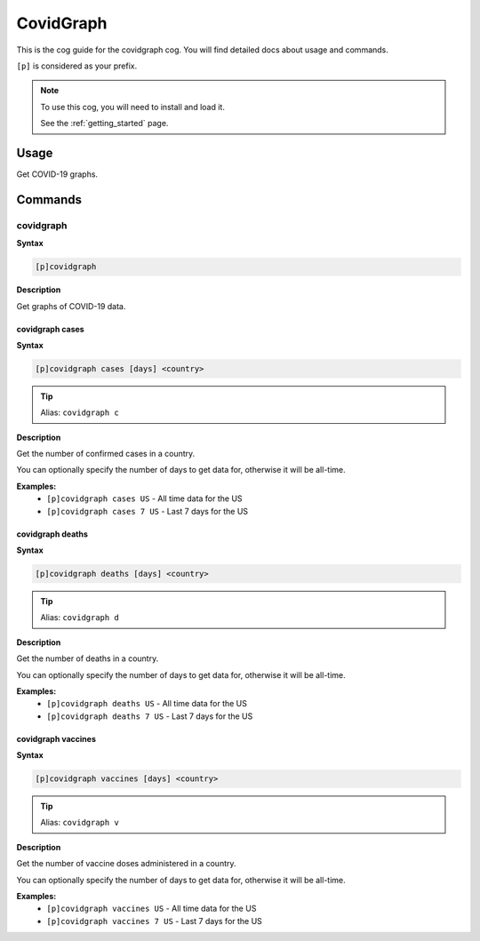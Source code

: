 .. _covidgraph:

==========
CovidGraph
==========

This is the cog guide for the covidgraph cog. You will
find detailed docs about usage and commands.

``[p]`` is considered as your prefix.

.. note::

    To use this cog, you will need to install and load it.

    See the :ref:`getting_started` page.

.. _covidgraph-usage:

-----
Usage
-----

Get COVID-19 graphs.


.. _covidgraph-commands:

--------
Commands
--------

.. _covidgraph-command-covidgraph:

^^^^^^^^^^
covidgraph
^^^^^^^^^^

**Syntax**

.. code-block:: none

    [p]covidgraph 

**Description**

Get graphs of COVID-19 data.

.. _covidgraph-command-covidgraph-cases:

""""""""""""""""
covidgraph cases
""""""""""""""""

**Syntax**

.. code-block:: none

    [p]covidgraph cases [days] <country>

.. tip:: Alias: ``covidgraph c``

**Description**

Get the number of confirmed cases in a country.

You can optionally specify the number of days to get data for,
otherwise it will be all-time.

**Examples:**
    - ``[p]covidgraph cases US`` - All time data for the US
    - ``[p]covidgraph cases 7 US`` - Last 7 days for the US

.. _covidgraph-command-covidgraph-deaths:

"""""""""""""""""
covidgraph deaths
"""""""""""""""""

**Syntax**

.. code-block:: none

    [p]covidgraph deaths [days] <country>

.. tip:: Alias: ``covidgraph d``

**Description**

Get the number of deaths in a country.

You can optionally specify the number of days to get data for,
otherwise it will be all-time.

**Examples:**
    - ``[p]covidgraph deaths US`` - All time data for the US
    - ``[p]covidgraph deaths 7 US`` - Last 7 days for the US

.. _covidgraph-command-covidgraph-vaccines:

"""""""""""""""""""
covidgraph vaccines
"""""""""""""""""""

**Syntax**

.. code-block:: none

    [p]covidgraph vaccines [days] <country>

.. tip:: Alias: ``covidgraph v``

**Description**

Get the number of vaccine doses administered in a country.

You can optionally specify the number of days to get data for,
otherwise it will be all-time.

**Examples:**
    - ``[p]covidgraph vaccines US`` - All time data for the US
    - ``[p]covidgraph vaccines 7 US`` - Last 7 days for the US
